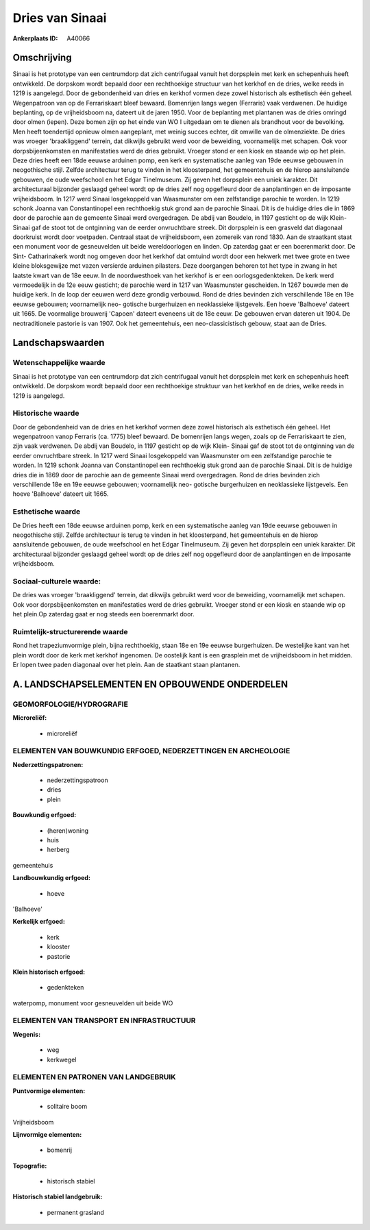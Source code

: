 Dries van Sinaai
================

:Ankerplaats ID: A40066




Omschrijving
------------

Sinaai is het prototype van een centrumdorp dat zich centrifugaal
vanuit het dorpsplein met kerk en schepenhuis heeft ontwikkeld. De
dorpskom wordt bepaald door een rechthoekige structuur van het kerkhof
en de dries, welke reeds in 1219 is aangelegd. Door de gebondenheid van
dries en kerkhof vormen deze zowel historisch als esthetisch één geheel.
Wegenpatroon van op de Ferrariskaart bleef bewaard. Bomenrijen langs
wegen (Ferraris) vaak verdwenen. De huidige beplanting, op de
vrijheidsboom na, dateert uit de jaren 1950. Voor de beplanting met
plantanen was de dries omringd door olmen (iepen). Deze bomen zijn op
het einde van WO I uitgedaan om te dienen als brandhout voor de
bevolking. Men heeft toendertijd opnieuw olmen aangeplant, met weinig
succes echter, dit omwille van de olmenziekte. De dries was vroeger
'braakliggend' terrein, dat dikwijls gebruikt werd voor de beweiding,
voornamelijk met schapen. Ook voor dorpsbijeenkomsten en manifestaties
werd de dries gebruikt. Vroeger stond er een kiosk en staande wip op het
plein. Deze dries heeft een 18de eeuwse arduinen pomp, een kerk en
systematische aanleg van 19de eeuwse gebouwen in neogothische stijl.
Zelfde architectuur terug te vinden in het kloosterpand, het
gemeentehuis en de hierop aansluitende gebouwen, de oude weefschool en
het Edgar Tinelmuseum. Zij geven het dorpsplein een uniek karakter. Dit
architecturaal bijzonder geslaagd geheel wordt op de dries zelf nog
opgefleurd door de aanplantingen en de imposante vrijheidsboom. In 1217
werd Sinaai losgekoppeld van Waasmunster om een zelfstandige parochie te
worden. In 1219 schonk Joanna van Constantinopel een rechthoekig stuk
grond aan de parochie Sinaai. Dit is de huidige dries die in 1869 door
de parochie aan de gemeente Sinaai werd overgedragen. De abdij van
Boudelo, in 1197 gesticht op de wijk Klein- Sinaai gaf de stoot tot de
ontginning van de eerder onvruchtbare streek. Dit dorpsplein is een
grasveld dat diagonaal doorkruist wordt door voetpaden. Centraal staat
de vrijheidsboom, een zomereik van rond 1830. Aan de straatkant staat
een monument voor de gesneuvelden uit beide wereldoorlogen en linden. Op
zaterdag gaat er een boerenmarkt door. De Sint- Catharinakerk wordt nog
omgeven door het kerkhof dat omtuind wordt door een hekwerk met twee
grote en twee kleine bloksgewijze met vazen versierde arduinen
pilasters. Deze doorgangen behoren tot het type in zwang in het laatste
kwart van de 18e eeuw. In de noordwesthoek van het kerkhof is er een
oorlogsgedenkteken. De kerk werd vermoedelijk in de 12e eeuw gesticht;
de parochie werd in 1217 van Waasmunster gescheiden. In 1267 bouwde men
de huidige kerk. In de loop der eeuwen werd deze grondig verbouwd. Rond
de dries bevinden zich verschillende 18e en 19e eeuwse gebouwen;
voornamelijk neo- gotische burgerhuizen en neoklassieke lijstgevels. Een
hoeve 'Balhoeve' dateert uit 1665. De voormalige brouwerij 'Capoen'
dateert eveneens uit de 18e eeuw. De gebouwen ervan dateren uit 1904. De
neotraditionele pastorie is van 1907. Ook het gemeentehuis, een
neo-classicistisch gebouw, staat aan de Dries.



Landschapswaarden
-----------------


Wetenschappelijke waarde
~~~~~~~~~~~~~~~~~~~~~~~~

Sinaai is het prototype van een centrumdorp dat zich centrifugaal
vanuit het dorpsplein met kerk en schepenhuis heeft ontwikkeld. De
dorpskom wordt bepaald door een rechthoekige struktuur van het kerkhof
en de dries, welke reeds in 1219 is aangelegd.

Historische waarde
~~~~~~~~~~~~~~~~~~


Door de gebondenheid van de dries en het kerkhof vormen deze zowel
historisch als esthetisch één geheel. Het wegenpatroon vanop Ferraris
(ca. 1775) bleef bewaard. De bomenrijen langs wegen, zoals op de
Ferrariskaart te zien, zijn vaak verdwenen. De abdij van Boudelo, in
1197 gesticht op de wijk Klein- Sinaai gaf de stoot tot de ontginning
van de eerder onvruchtbare streek. In 1217 werd Sinaai losgekoppeld van
Waasmunster om een zelfstandige parochie te worden. In 1219 schonk
Joanna van Constantinopel een rechthoekig stuk grond aan de parochie
Sinaai. Dit is de huidige dries die in 1869 door de parochie aan de
gemeente Sinaai werd overgedragen. Rond de dries bevinden zich
verschillende 18e en 19e eeuwse gebouwen; voornamelijk neo- gotische
burgerhuizen en neoklassieke lijstgevels. Een hoeve 'Balhoeve' dateert
uit 1665.

Esthetische waarde
~~~~~~~~~~~~~~~~~~

De Dries heeft een 18de eeuwse arduinen pomp,
kerk en een systematische aanleg van 19de eeuwse gebouwen in
neogothische stijl. Zelfde architectuur is terug te vinden in het
kloosterpand, het gemeentehuis en de hierop aansluitende gebouwen, de
oude weefschool en het Edgar Tinelmuseum. Zij geven het dorpsplein een
uniek karakter. Dit architecturaal bijzonder geslaagd geheel wordt op de
dries zelf nog opgefleurd door de aanplantingen en de imposante
vrijheidsboom.


Sociaal-culturele waarde:
~~~~~~~~~~~~~~~~~~~~~~~~


De dries was vroeger 'braakliggend'
terrein, dat dikwijls gebruikt werd voor de beweiding, voornamelijk met
schapen. Ook voor dorpsbijeenkomsten en manifestaties werd de dries
gebruikt. Vroeger stond er een kiosk en staande wip op het plein.Op
zaterdag gaat er nog steeds een boerenmarkt door.

Ruimtelijk-structurerende waarde
~~~~~~~~~~~~~~~~~~~~~~~~~~~~~~~~~

Rond het trapeziumvormige plein, bijna rechthoekig, staan 18e en 19e
eeuwse burgerhuizen. De westelijke kant van het plein wordt door de kerk
met kerkhof ingenomen. De oostelijk kant is een grasplein met de
vrijheidsboom in het midden. Er lopen twee paden diagonaal over het
plein. Aan de staatkant staan plantanen.



A. LANDSCHAPSELEMENTEN EN OPBOUWENDE ONDERDELEN
-----------------------------------------------



GEOMORFOLOGIE/HYDROGRAFIE
~~~~~~~~~~~~~~~~~~~~~~~~

**Microreliëf:**

 * microreliëf



ELEMENTEN VAN BOUWKUNDIG ERFGOED, NEDERZETTINGEN EN ARCHEOLOGIE
~~~~~~~~~~~~~~~~~~~~~~~~~~~~~~~~~~~~~~~~~~~~~~~~~~~~~~~~~~~~~~~

**Nederzettingspatronen:**

 * nederzettingspatroon
 * dries
 * plein

**Bouwkundig erfgoed:**

 * (heren)woning
 * huis
 * herberg


gemeentehuis

**Landbouwkundig erfgoed:**

 * hoeve


'Balhoeve'

**Kerkelijk erfgoed:**

 * kerk
 * klooster
 * pastorie


**Klein historisch erfgoed:**

 * gedenkteken


waterpomp, monument voor gesneuvelden uit beide WO

ELEMENTEN VAN TRANSPORT EN INFRASTRUCTUUR
~~~~~~~~~~~~~~~~~~~~~~~~~~~~~~~~~~~~~~~~~

**Wegenis:**

 * weg
 * kerkwegel



ELEMENTEN EN PATRONEN VAN LANDGEBRUIK
~~~~~~~~~~~~~~~~~~~~~~~~~~~~~~~~~~~~~

**Puntvormige elementen:**

 * solitaire boom


Vrijheidsboom

**Lijnvormige elementen:**

 * bomenrij

**Topografie:**

 * historisch stabiel


**Historisch stabiel landgebruik:**

 * permanent grasland

